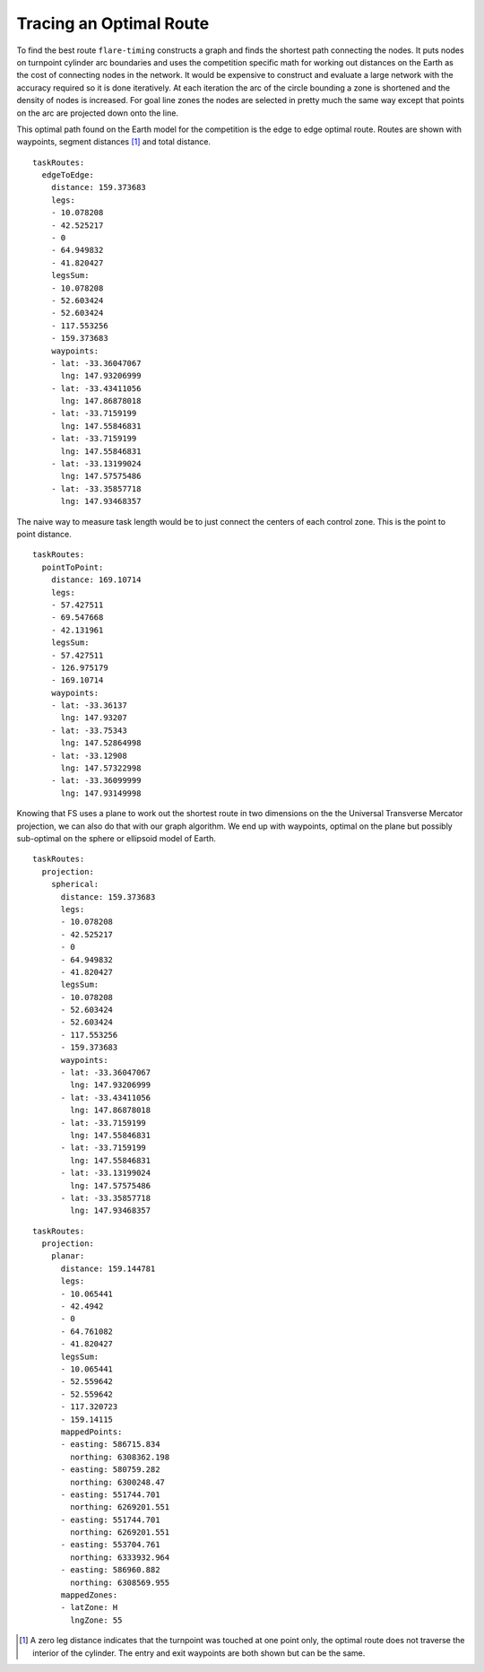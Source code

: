 Tracing an Optimal Route
------------------------

To find the best route ``flare-timing`` constructs a graph and finds the
shortest path connecting the nodes. It puts nodes on turnpoint cylinder arc
boundaries and uses the competition specific math for working out distances on
the Earth as the cost of connecting nodes in the network. It would be expensive
to construct and evaluate a large network with the accuracy required so it is
done iteratively. At each iteration the arc of the circle bounding a zone is
shortened and the density of nodes is increased. For goal line zones the nodes
are selected in pretty much the same way except that points on the arc are
projected down onto the line.

This optimal path found on the
Earth model for the competition is the edge to edge optimal route. Routes are
shown with waypoints, segment distances [#]_ and total distance.

::

    taskRoutes:
      edgeToEdge:
        distance: 159.373683
        legs:
        - 10.078208
        - 42.525217
        - 0
        - 64.949832
        - 41.820427
        legsSum:
        - 10.078208
        - 52.603424
        - 52.603424
        - 117.553256
        - 159.373683
        waypoints:
        - lat: -33.36047067
          lng: 147.93206999
        - lat: -33.43411056
          lng: 147.86878018
        - lat: -33.7159199
          lng: 147.55846831
        - lat: -33.7159199
          lng: 147.55846831
        - lat: -33.13199024
          lng: 147.57575486
        - lat: -33.35857718
          lng: 147.93468357

The naive way to measure task length would be to just connect the
centers of each control zone. This is the point to point distance.

::

    taskRoutes:
      pointToPoint:
        distance: 169.10714
        legs:
        - 57.427511
        - 69.547668
        - 42.131961
        legsSum:
        - 57.427511
        - 126.975179
        - 169.10714
        waypoints:
        - lat: -33.36137
          lng: 147.93207
        - lat: -33.75343
          lng: 147.52864998
        - lat: -33.12908
          lng: 147.57322998
        - lat: -33.36099999
          lng: 147.93149998

Knowing that FS uses a plane to work out the shortest route in two dimensions
on the the Universal Transverse Mercator projection, we can also do that with
our graph algorithm. We end up with waypoints, optimal on the plane but
possibly sub-optimal on the sphere or ellipsoid model of Earth.

::

    taskRoutes:
      projection:
        spherical:
          distance: 159.373683
          legs:
          - 10.078208
          - 42.525217
          - 0
          - 64.949832
          - 41.820427
          legsSum:
          - 10.078208
          - 52.603424
          - 52.603424
          - 117.553256
          - 159.373683
          waypoints:
          - lat: -33.36047067
            lng: 147.93206999
          - lat: -33.43411056
            lng: 147.86878018
          - lat: -33.7159199
            lng: 147.55846831
          - lat: -33.7159199
            lng: 147.55846831
          - lat: -33.13199024
            lng: 147.57575486
          - lat: -33.35857718
            lng: 147.93468357

::

    taskRoutes:
      projection:
        planar:
          distance: 159.144781
          legs:
          - 10.065441
          - 42.4942
          - 0
          - 64.761082
          - 41.820427
          legsSum:
          - 10.065441
          - 52.559642
          - 52.559642
          - 117.320723
          - 159.14115
          mappedPoints:
          - easting: 586715.834
            northing: 6308362.198
          - easting: 580759.282
            northing: 6300248.47
          - easting: 551744.701
            northing: 6269201.551
          - easting: 551744.701
            northing: 6269201.551
          - easting: 553704.761
            northing: 6333932.964
          - easting: 586960.882
            northing: 6308569.955
          mappedZones:
          - latZone: H
            lngZone: 55

.. [#]
   A zero leg distance indicates that the turnpoint was touched at one
   point only, the optimal route does not traverse the interior of the
   cylinder. The entry and exit waypoints are both shown but can be the
   same.

